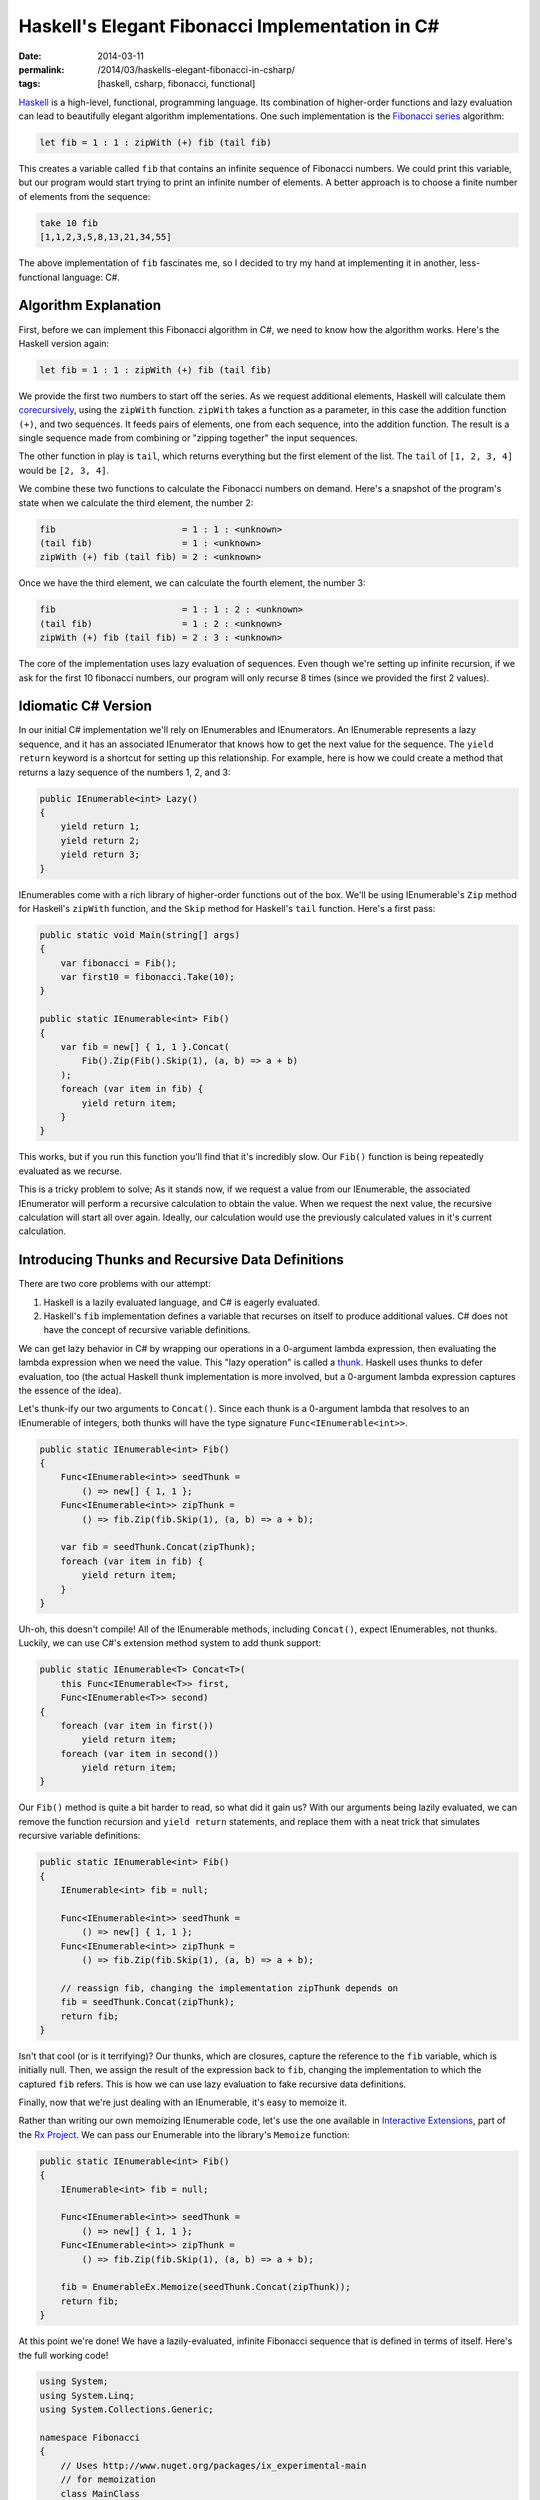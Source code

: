 Haskell's Elegant Fibonacci Implementation in C#
################################################

:date: 2014-03-11
:permalink: /2014/03/haskells-elegant-fibonacci-in-csharp/
:tags: [haskell, csharp, fibonacci, functional]

Haskell_ is a high-level, functional, programming language. Its combination of higher-order functions and lazy evaluation can lead to beautifully elegant algorithm implementations. One such implementation is the `Fibonacci series`_ algorithm:

.. code-block:: haskell

    let fib = 1 : 1 : zipWith (+) fib (tail fib)

This creates a variable called ``fib`` that contains an infinite sequence of Fibonacci numbers. We could print this variable, but our program would start trying to print an infinite number of elements. A better approach is to choose a finite number of elements from the sequence:

.. code-block:: haskell

    take 10 fib
    [1,1,2,3,5,8,13,21,34,55]

The above implementation of ``fib`` fascinates me, so I decided to try my hand at implementing it in another, less-functional language: C#.

Algorithm Explanation
=====================

First, before we can implement this Fibonacci algorithm in C#, we need to know how the algorithm works. Here's the Haskell version again:

.. code-block:: haskell

    let fib = 1 : 1 : zipWith (+) fib (tail fib)

We provide the first two numbers to start off the series. As we request additional elements, Haskell will calculate them corecursively_, using the ``zipWith`` function. ``zipWith`` takes a function as a parameter, in this case the addition function ``(+)``, and two sequences. It feeds pairs of elements, one from each sequence, into the addition function. The result is a single sequence made from combining or "zipping together" the input sequences.

The other function in play is ``tail``, which returns everything but the first element of the list. The ``tail`` of ``[1, 2, 3, 4]`` would be ``[2, 3, 4]``.

We combine these two functions to calculate the Fibonacci numbers on demand. Here's a snapshot of the program's state when we calculate the third element, the number 2:

.. code-block:: haskell

    fib                        = 1 : 1 : <unknown>
    (tail fib)                 = 1 : <unknown>
    zipWith (+) fib (tail fib) = 2 : <unknown>

Once we have the third element, we can calculate the fourth element, the number 3:

.. code-block:: haskell

    fib                        = 1 : 1 : 2 : <unknown>
    (tail fib)                 = 1 : 2 : <unknown>
    zipWith (+) fib (tail fib) = 2 : 3 : <unknown>

The core of the implementation uses lazy evaluation of sequences. Even though we're setting up infinite recursion, if we ask for the first 10 fibonacci numbers, our program will only recurse 8 times (since we provided the first 2 values).

Idiomatic C# Version
================================

In our initial C# implementation we'll rely on IEnumerables and IEnumerators. An IEnumerable represents a lazy sequence, and it has an associated IEnumerator that knows how to get the next value for the sequence. The ``yield return`` keyword is a shortcut for setting up this relationship. For example, here is how we could create a method that returns a lazy sequence of the numbers 1, 2, and 3:

.. code-block:: csharp

    public IEnumerable<int> Lazy()
    {
        yield return 1;
        yield return 2;
        yield return 3;
    }


IEnumerables come with a rich library of higher-order functions out of the box. We'll be using IEnumerable's ``Zip`` method for Haskell's ``zipWith`` function, and the ``Skip`` method for Haskell's ``tail`` function. Here's a first pass:

.. code-block:: csharp

    public static void Main(string[] args)
    {
        var fibonacci = Fib();
        var first10 = fibonacci.Take(10);
    }

    public static IEnumerable<int> Fib()
    {
        var fib = new[] { 1, 1 }.Concat(
            Fib().Zip(Fib().Skip(1), (a, b) => a + b)
        );
        foreach (var item in fib) {
            yield return item;
        }
    }

This works, but if you run this function you'll find that it's incredibly slow. Our ``Fib()`` function is being repeatedly evaluated as we recurse.

This is a tricky problem to solve; As it stands now, if we request a value from our IEnumerable, the associated IEnumerator will perform a recursive calculation to obtain the value. When we request the next value, the recursive calculation will start all over again. Ideally, our calculation would use the previously calculated values in it's current calculation.

Introducing Thunks and Recursive Data Definitions
=================================================

There are two core problems with our attempt:

#. Haskell is a lazily evaluated language, and C# is eagerly evaluated. 
#. Haskell's ``fib`` implementation defines a variable that recurses on itself to produce additional values. C# does not have the concept of recursive variable definitions.
   
We can get lazy behavior in C# by wrapping our operations in a 0-argument lambda expression, then evaluating the lambda expression when we need the value. This "lazy operation" is called a thunk_. Haskell uses thunks to defer evaluation, too (the actual Haskell thunk implementation is more involved, but a 0-argument lambda expression captures the essence of the idea).

Let's thunk-ify our two arguments to ``Concat()``. Since each thunk is a 0-argument lambda that resolves to an IEnumerable of integers, both thunks will have the type signature ``Func<IEnumerable<int>>``.

.. code-block:: csharp

    public static IEnumerable<int> Fib()
    {
        Func<IEnumerable<int>> seedThunk = 
            () => new[] { 1, 1 };
        Func<IEnumerable<int>> zipThunk = 
            () => fib.Zip(fib.Skip(1), (a, b) => a + b);

        var fib = seedThunk.Concat(zipThunk);
        foreach (var item in fib) {
            yield return item;
        }
    }

Uh-oh, this doesn't compile! All of the IEnumerable methods, including ``Concat()``, expect IEnumerables, not thunks. Luckily, we can use C#'s extension method system to add thunk support:

.. code-block:: csharp

    public static IEnumerable<T> Concat<T>(
        this Func<IEnumerable<T>> first, 
        Func<IEnumerable<T>> second)
    {
        foreach (var item in first()) 
            yield return item;
        foreach (var item in second()) 
            yield return item;
    }

Our ``Fib()`` method is quite a bit harder to read, so what did it gain us? With our arguments being lazily evaluated, we can remove the function recursion and ``yield return`` statements, and replace them with a neat trick that simulates recursive variable definitions:

.. code-block:: csharp

    public static IEnumerable<int> Fib()
    {
        IEnumerable<int> fib = null;

        Func<IEnumerable<int>> seedThunk = 
            () => new[] { 1, 1 };
        Func<IEnumerable<int>> zipThunk = 
            () => fib.Zip(fib.Skip(1), (a, b) => a + b);

        // reassign fib, changing the implementation zipThunk depends on
        fib = seedThunk.Concat(zipThunk);
        return fib;
    }

Isn't that cool (or is it terrifying)? Our thunks, which are closures, capture the reference to the ``fib`` variable, which is initially null. Then, we assign the result of the expression back to ``fib``, changing the implementation to which the captured ``fib`` refers. This is how we can use lazy evaluation to fake recursive data definitions.

Finally, now that we're just dealing with an IEnumerable, it's easy to memoize it.

Rather than writing our own memoizing IEnumerable code, let's use the one available in `Interactive Extensions`_, part of the `Rx Project`_. We can pass our Enumerable into the library's ``Memoize`` function: 

.. code-block:: csharp

    public static IEnumerable<int> Fib()
    {
        IEnumerable<int> fib = null;

        Func<IEnumerable<int>> seedThunk = 
            () => new[] { 1, 1 };
        Func<IEnumerable<int>> zipThunk = 
            () => fib.Zip(fib.Skip(1), (a, b) => a + b);

        fib = EnumerableEx.Memoize(seedThunk.Concat(zipThunk));
        return fib;
    }

At this point we're done! We have a lazily-evaluated, infinite Fibonacci sequence that is defined in terms of itself. Here's the full working code! 

.. code-block:: csharp

    using System;
    using System.Linq;
    using System.Collections.Generic;

    namespace Fibonacci
    {
        // Uses http://www.nuget.org/packages/ix_experimental-main
        // for memoization
        class MainClass
        {
            public static void Main(string[] args) 
            {
                IEnumerable<int> fib = null;

                Func<IEnumerable<int>> seedThunk = 
                    () => new[] { 1, 1 };
                Func<IEnumerable<int>> zipThunk = 
                    () => fib.Zip(fib.Skip(1), (a, b) => a + b);

                fib = EnumerableEx.Memoize(seedThunk.Concat(zipThunk));

                var first30 = fib.Take(30);

                Console.WriteLine(String.Join(",", first30));
            }
        }

        public static class LazyExtensions
        {
            public static IEnumerable<T> Concat<T>(
                this Func<IEnumerable<T>> first, 
                Func<IEnumerable<T>> second)
            {
                foreach (var item in first()) 
                    yield return item;
                foreach (var item in second()) 
                    yield return item;
            }
        }
    }

        
.. _Haskell: http://www.haskell.org/haskellwiki/Introduction
.. _Fibonacci series: http://en.wikipedia.org/wiki/Fibonacci_number
.. _thunk: http://www.haskell.org/haskellwiki/Thunk
.. _Rx Project: https://rx.codeplex.com/
.. _Interactive Extensions: http://www.nuget.org/packages/ix_experimental-main
.. _memoization: http://en.wikipedia.org/wiki/Memoization
.. _corecursively: http://en.wikipedia.org/wiki/Corecursion
